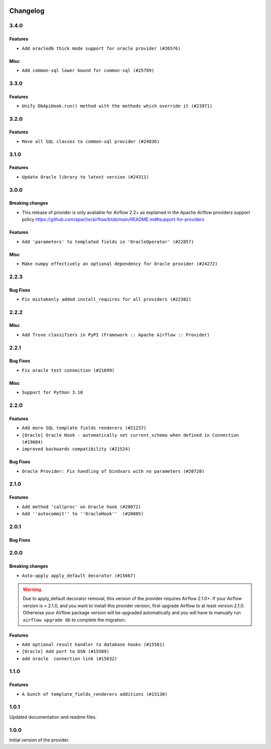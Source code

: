  .. Licensed to the Apache Software Foundation (ASF) under one
    or more contributor license agreements.  See the NOTICE file
    distributed with this work for additional information
    regarding copyright ownership.  The ASF licenses this file
    to you under the Apache License, Version 2.0 (the
    "License"); you may not use this file except in compliance
    with the License.  You may obtain a copy of the License at

 ..   http://www.apache.org/licenses/LICENSE-2.0

 .. Unless required by applicable law or agreed to in writing,
    software distributed under the License is distributed on an
    "AS IS" BASIS, WITHOUT WARRANTIES OR CONDITIONS OF ANY
    KIND, either express or implied.  See the License for the
    specific language governing permissions and limitations
    under the License.


.. NOTE TO CONTRIBUTORS:
   Please, only add notes to the Changelog just below the "Changelog" header when there are some breaking changes
   and you want to add an explanation to the users on how they are supposed to deal with them.
   The changelog is updated and maintained semi-automatically by release manager.

Changelog
---------

3.4.0
.....

Features
~~~~~~~~

* ``Add oracledb thick mode support for oracle provider (#26576)``

Misc
~~~~

* ``Add common-sql lower bound for common-sql (#25789)``

.. Below changes are excluded from the changelog. Move them to
   appropriate section above if needed. Do not delete the lines(!):
   * ``Apply PEP-563 (Postponed Evaluation of Annotations) to non-core airflow (#26289)``


3.3.0
.....

Features
~~~~~~~~

* ``Unify DbApiHook.run() method with the methods which override it (#23971)``


3.2.0
.....

Features
~~~~~~~~

* ``Move all SQL classes to common-sql provider (#24836)``


.. Below changes are excluded from the changelog. Move them to
   appropriate section above if needed. Do not delete the lines(!):
   * ``Align Black and blacken-docs configs (#24785)``
   * ``Move provider dependencies to inside provider folders (#24672)``
   * ``Remove 'hook-class-names' from provider.yaml (#24702)``

3.1.0
.....

Features
~~~~~~~~~

* ``Update Oracle library to latest version (#24311)``

3.0.0
.....

Breaking changes
~~~~~~~~~~~~~~~~

* This release of provider is only available for Airflow 2.2+ as explained in the Apache Airflow
  providers support policy https://github.com/apache/airflow/blob/main/README.md#support-for-providers

Features
~~~~~~~~

* ``Add 'parameters' to templated fields in 'OracleOperator' (#22857)``

Misc
~~~~

* ``Make numpy effectively an optional dependency for Oracle provider (#24272)``

.. Below changes are excluded from the changelog. Move them to
   appropriate section above if needed. Do not delete the lines(!):
   * ``Add explanatory note for contributors about updating Changelog (#24229)``
   * ``Prepare provider documentation 2022.05.11 (#23631)``
   * ``Use new Breese for building, pulling and verifying the images. (#23104)``
   * ``Prepare docs for May 2022 provider's release (#24231)``
   * ``Update package description to remove double min-airflow specification (#24292)``

2.2.3
.....

Bug Fixes
~~~~~~~~~

* ``Fix mistakenly added install_requires for all providers (#22382)``

2.2.2
.....

Misc
~~~~~

* ``Add Trove classifiers in PyPI (Framework :: Apache Airflow :: Provider)``

2.2.1
.....

Bug Fixes
~~~~~~~~~

* ``Fix oracle test connection (#21699)``

Misc
~~~~

* ``Support for Python 3.10``

.. Below changes are excluded from the changelog. Move them to
   appropriate section above if needed. Do not delete the lines(!):

2.2.0
.....

Features
~~~~~~~~

* ``Add more SQL template fields renderers (#21237)``
* ``[Oracle] Oracle Hook - automatically set current_schema when defined in Connection (#19084)``
* ``improved backwards compatibility (#21524)``

Bug Fixes
~~~~~~~~~

* ``Oracle Provider: Fix handling of bindvars with no parameters (#20720)``

.. Below changes are excluded from the changelog. Move them to
   appropriate section above if needed. Do not delete the lines(!):
   * ``Remove ':type' lines now sphinx-autoapi supports typehints (#20951)``
   * ``Add documentation for January 2021 providers release (#21257)``
   * ``Fixed changelog for January 2022 (delayed) provider's release (#21439)``

2.1.0
.....

Features
~~~~~~~~

* ``Add method 'callproc' on Oracle hook (#20072)``
* ``Add ''autocommit'' to ''OracleHook''  (#20085)``

.. Below changes are excluded from the changelog. Move them to
   appropriate section above if needed. Do not delete the lines(!):
   * ``Fix mypy for providers: elasticsearch, oracle, yandex (#20344)``
   * ``Use typed Context EVERYWHERE (#20565)``
   * ``Fix template_fields type to have MyPy friendly Sequence type (#20571)``
   * ``Even more typing in operators (template_fields/ext) (#20608)``
   * ``Update documentation for provider December 2021 release (#20523)``

2.0.1
.....

Bug Fixes
~~~~~~~~~

.. Below changes are excluded from the changelog. Move them to
   appropriate section above if needed. Do not delete the lines(!):
   * ``Fix type annotations in OracleOperator,  JdbcOperator, SqliteOperator (#17406)``
   * ``Update description about the new ''connection-types'' provider meta-data (#17767)``
   * ``Import Hooks lazily individually in providers manager (#17682)``
   * ``Prepares docs for Rc2 release of July providers (#17116)``
   * ``Prepare documentation for July release of providers. (#17015)``
   * ``Removes pylint from our toolchain (#16682)``

2.0.0
.....

Breaking changes
~~~~~~~~~~~~~~~~

* ``Auto-apply apply_default decorator (#15667)``

.. warning:: Due to apply_default decorator removal, this version of the provider requires Airflow 2.1.0+.
   If your Airflow version is < 2.1.0, and you want to install this provider version, first upgrade
   Airflow to at least version 2.1.0. Otherwise your Airflow package version will be upgraded
   automatically and you will have to manually run ``airflow upgrade db`` to complete the migration.

Features
~~~~~~~~

* ``Add optional result handler to database hooks (#15581)``
* ``[Oracle] Add port to DSN (#15589)``
* ``add oracle  connection link (#15632)``

.. Below changes are excluded from the changelog. Move them to
   appropriate section above if needed. Do not delete the lines(!):
   * ``Prepares provider release after PIP 21 compatibility (#15576)``
   * ``Update Docstrings of Modules with Missing Params (#15391)``
   * ``Updated documentation for June 2021 provider release (#16294)``
   * ``More documentation update for June providers release (#16405)``
   * ``Synchronizes updated changelog after buggfix release (#16464)``

1.1.0
.....

Features
~~~~~~~~

* ``A bunch of template_fields_renderers additions (#15130)``

1.0.1
.....

Updated documentation and readme files.

1.0.0
.....

Initial version of the provider.
